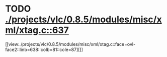 * TODO [[view:./projects/vlc/0.8.5/modules/misc/xml/xtag.c::face=ovl-face1::linb=637::colb=23::cole=26][ ./projects/vlc/0.8.5/modules/misc/xml/xtag.c::637]]
[[view:./projects/vlc/0.8.5/modules/misc/xml/xtag.c::face=ovl-face2::linb=638::colb=81::cole=87][]]
